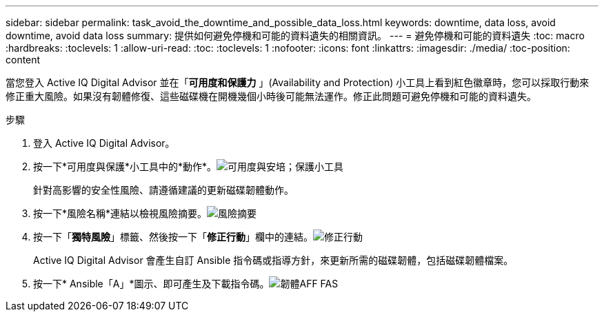 ---
sidebar: sidebar 
permalink: task_avoid_the_downtime_and_possible_data_loss.html 
keywords: downtime, data loss, avoid downtime, avoid data loss 
summary: 提供如何避免停機和可能的資料遺失的相關資訊。 
---
= 避免停機和可能的資料遺失
:toc: macro
:hardbreaks:
:toclevels: 1
:allow-uri-read: 
:toc: 
:toclevels: 1
:nofooter: 
:icons: font
:linkattrs: 
:imagesdir: ./media/
:toc-position: content


[role="lead"]
當您登入 Active IQ Digital Advisor 並在「*可用度和保護力* 」(Availability and Protection) 小工具上看到紅色徽章時，您可以採取行動來修正重大風險。如果沒有韌體修復、這些磁碟機在開機幾個小時後可能無法運作。修正此問題可避免停機和可能的資料遺失。

.步驟
. 登入 Active IQ Digital Advisor。
. 按一下*可用度與保護*小工具中的*動作*。image:Availability and protection_image 1 downtime and data loss.png["可用度與安培；保護小工具"]
+
針對高影響的安全性風險、請遵循建議的更新磁碟韌體動作。

. 按一下*風險名稱*連結以檢視風險摘要。image:Risk summary_image 2 downtime and data loss.png["風險摘要"]
. 按一下「*獨特風險*」標籤、然後按一下「*修正行動*」欄中的連結。image:Corrective action_image 3 downtime and data loss.png["修正行動"]
+
Active IQ Digital Advisor 會產生自訂 Ansible 指令碼或指導方針，來更新所需的磁碟韌體，包括磁碟韌體檔案。

. 按一下* Ansible「A」*圖示、即可產生及下載指令碼。image:Update AFF and FAS Firmware_image 4 downtime and data loss.png["韌體AFF FAS"]

